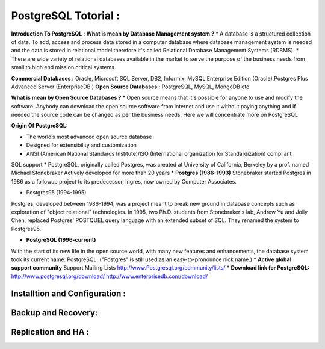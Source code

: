 .. _open:

PostgreSQL Totorial :
========================
**Introduction To PostgreSQL** : 
**What is mean by Database Management system ?**
* A database is a structured collection of data. To add, access and process data stored in a computer
database where database management system is needed and the data is stored in relational model
therefore it's called Relational Database Management Systems (RDBMS).
* There are wide variety of relational databases available in the market to serve the purpose of the business
needs from small to high end mission critical systems.

**Commercial Databases :** Oracle, Microsoft SQL Server, DB2, Informix, MySQL Enterprise Edition (Oracle),Postgres Plus Advanced Server (EnterpriseDB )
**Open Source Databases :** PostgreSQL, MySQL, MongoDB etc

**What is mean by Open Source Databases ?** 
* Open source means that it's possible for anyone to use and modify the software. Anybody can download
the open source software from internet and use it without paying anything and if needed the source code
can be changed as per the business needs. Here we will concentrate more on PostgreSQL

**Origin Of PostgreSQL:**

* The world’s most advanced open source database
* Designed for extensibility and customization
* ANSI (American National Standards Institute)/ISO (International organization for Standardization) compliant
SQL support
* PostgreSQL, originally called Postgres, was created at University of California, Berkeley by a prof. named
Michael Stonebraker Actively developed for more than 20 years
* **Postgres (1986-1993)**
Stonebraker started Postgres in 1986 as a followup project to its predecessor, Ingres, now owned by
Computer Associates.

* Postgres95 (1994-1995)
Postgres, developed between 1986-1994, was a project meant to break new ground in database
concepts such as exploration of "object relational" technologies. In 1995, two Ph.D. students from
Stonebraker's lab, Andrew Yu and Jolly Chen, replaced Postgres' POSTQUEL query language with an
extended subset of SQL. They renamed the system to Postgres95.

* **PostgreSQL (1996-current)**
With the start of its new life in the open source world, with many new features and enhancements,
the database system took its current name: PostgreSQL. ("Postgres" is still used as an easy-to-pronounce
nick name.)
* **Active global support community**
Support Mailing Lists
http://www.Postgresql.org/community/lists/
*  **Download link for PostgreSQL:** 
http://www.postgresql.org/download/
http://www.enterprisedb.com/download/


Installtion and Configuration :
-------------------------------

Backup and Recovery:
----------------------

Replication and HA :
---------------------
